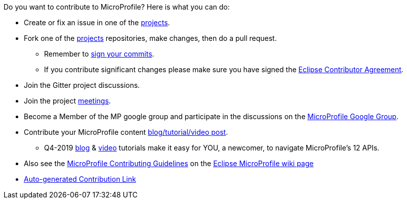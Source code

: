 //
// Copyright (c) 2017-2017 Contributors to the Eclipse Foundation
//
// See the NOTICE file(s) distributed with this work for additional
// information regarding copyright ownership.
//
// Licensed under the Apache License, Version 2.0 (the "License");
// you may not use this file except in compliance with the License.
// You may obtain a copy of the License at
//
//     http://www.apache.org/licenses/LICENSE-2.0
//
// Unless required by applicable law or agreed to in writing, software
// distributed under the License is distributed on an "AS IS" BASIS,
// WITHOUT WARRANTIES OR CONDITIONS OF ANY KIND, either express or implied.
// See the License for the specific language governing permissions and
// limitations under the License.
//
// SPDX-License-Identifier: Apache-2.0

Do you want to contribute to MicroProfile? Here is what you can do:

* Create or fix an issue in one of the https://microprofile.io/projects/[projects].

* Fork one of the https://microprofile.io/projects/[projects] repositories, make changes, then do a pull request.

** Remember to https://help.github.com/articles/signing-commits[sign your commits].

** If you contribute significant changes please make sure you have signed the https://www.eclipse.org/legal/ECA.php[Eclipse Contributor Agreement].

* Join the Gitter project discussions.

* Join the project https://calendar.google.com/calendar/embed?src=gbnbc373ga40n0tvbl88nkc3r4%40group.calendar.google.com[meetings].

* Become a Member of the MP google group and participate in the discussions on the https://groups.google.com/forum/#!forum/microprofile[MicroProfile Google Group].

* Contribute your MicroProfile content https://microprofile.io/blog/[blog/tutorial/video post].

** Q4-2019 https://microprofile.io/2019/10/24/tutorials-on-each-eclipse-microprofile-specification/[blog] & https://www.youtube.com/watch?v=0h3QceSBBiY&list=PLFjB4VDnlT_3vXkrLkSBW7j6ygQRXBypA[video] tutorials make it easy for YOU, a newcomer, to navigate MicroProfile's 12 APIs.

* Also see the https://wiki.eclipse.org/MicroProfile/ContributingGuidelines[MicroProfile Contributing Guidelines] on the https://wiki.eclipse.org/MicroProfile[Eclipse MicroProfile wiki page]

* https://www.eclipse.org/projects/tools/default_contributing_file.php?id=technology.microprofile[Auto-generated Contribution Link]
